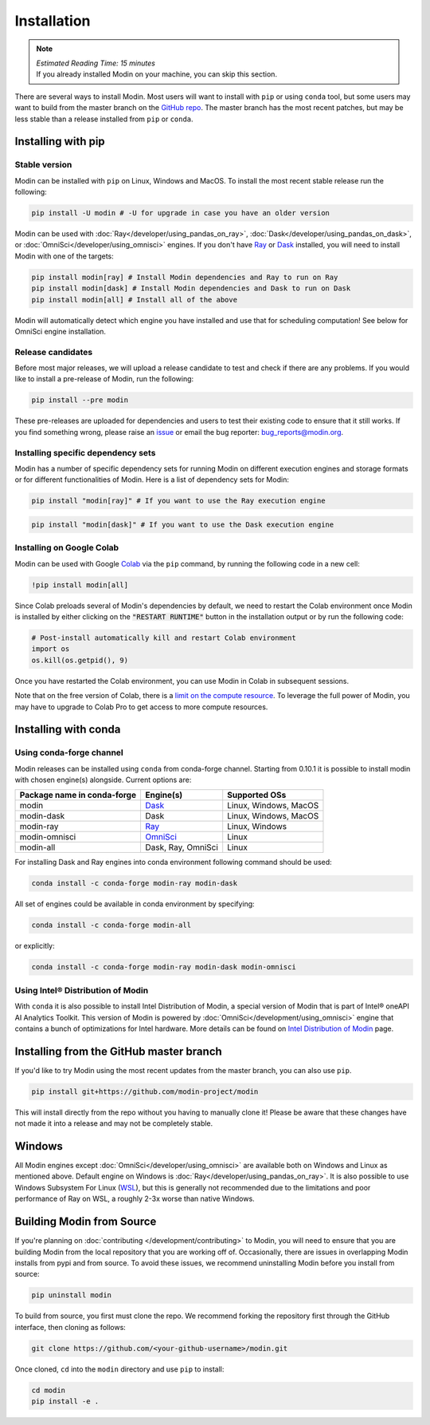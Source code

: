 =============
Installation
=============

.. note:: 
  | *Estimated Reading Time: 15 minutes*
  | If you already installed Modin on your machine, you can skip this section.

There are several ways to install Modin. Most users will want to install with
``pip`` or using ``conda`` tool, but some users may want to build from the master branch
on the `GitHub repo`_. The master branch has the most recent patches, but may be less
stable than a release installed from ``pip`` or ``conda``.

Installing with pip
-------------------

Stable version
""""""""""""""

Modin can be installed with ``pip`` on Linux, Windows and MacOS. 
To install the most recent stable release run the following:

.. code-block:: bash

  pip install -U modin # -U for upgrade in case you have an older version

Modin can be used with :doc:`Ray</developer/using_pandas_on_ray>`, :doc:`Dask</developer/using_pandas_on_dask>`, or :doc:`OmniSci</developer/using_omnisci>` engines. If you don't have Ray_ or Dask_ installed, you will need to install Modin with one of the targets:

.. code-block:: bash

  pip install modin[ray] # Install Modin dependencies and Ray to run on Ray
  pip install modin[dask] # Install Modin dependencies and Dask to run on Dask
  pip install modin[all] # Install all of the above

Modin will automatically detect which engine you have installed and use that for
scheduling computation! See below for OmniSci engine installation.

Release candidates
""""""""""""""""""

Before most major releases, we will upload a release candidate to test and check if there are any problems. If you would like to install a pre-release of Modin, run the following:

.. code-block:: bash

  pip install --pre modin

These pre-releases are uploaded for dependencies and users to test their existing code
to ensure that it still works. If you find something wrong, please raise an issue_ or
email the bug reporter: bug_reports@modin.org.

Installing specific dependency sets
"""""""""""""""""""""""""""""""""""

Modin has a number of specific dependency sets for running Modin on different execution engines and
storage formats or for different functionalities of Modin. Here is a list of dependency sets for Modin:

.. code-block:: bash

  pip install "modin[ray]" # If you want to use the Ray execution engine

.. code-block:: bash

  pip install "modin[dask]" # If you want to use the Dask execution engine

Installing on Google Colab
"""""""""""""""""""""""""""

Modin can be used with Google Colab_ via the ``pip`` command, by running the following code in a new cell:

.. code-block:: bash

  !pip install modin[all]

Since Colab preloads several of Modin's dependencies by default, we need to restart the Colab environment once Modin is installed by either clicking on the :code:`"RESTART RUNTIME"` button in the installation output or by run the following code:

.. code-block:: python

  # Post-install automatically kill and restart Colab environment
  import os
  os.kill(os.getpid(), 9)

Once you have restarted the Colab environment, you can use Modin in Colab in subsequent sessions.

Note that on the free version of Colab, there is a `limit on the compute resource <https://research.google.com/colaboratory/faq.html>`_. To leverage the full power of Modin, you may have to upgrade to Colab Pro to get access to more compute resources.

Installing with conda
---------------------

Using conda-forge channel
"""""""""""""""""""""""""

Modin releases can be installed using ``conda`` from conda-forge channel. Starting from 0.10.1
it is possible to install modin with chosen engine(s) alongside. Current options are:

+---------------------------------+---------------------------+-----------------------------+
| **Package name in conda-forge** | **Engine(s)**             | **Supported OSs**           |
+---------------------------------+---------------------------+-----------------------------+
| modin                           | Dask_                     |   Linux, Windows, MacOS     |
+---------------------------------+---------------------------+-----------------------------+
| modin-dask                      | Dask                      |   Linux, Windows, MacOS     |
+---------------------------------+---------------------------+-----------------------------+
| modin-ray                       | Ray_                      |       Linux, Windows        |
+---------------------------------+---------------------------+-----------------------------+
| modin-omnisci                   | OmniSci_                  |          Linux              |
+---------------------------------+---------------------------+-----------------------------+
| modin-all                       | Dask, Ray, OmniSci        |          Linux              |
+---------------------------------+---------------------------+-----------------------------+

For installing Dask and Ray engines into conda environment following command should be used:

.. code-block:: bash

  conda install -c conda-forge modin-ray modin-dask

All set of engines could be available in conda environment by specifying:

.. code-block:: bash

  conda install -c conda-forge modin-all

or explicitly:

.. code-block:: bash

  conda install -c conda-forge modin-ray modin-dask modin-omnisci

Using Intel\ |reg| Distribution of Modin
""""""""""""""""""""""""""""""""""""""""

With ``conda`` it is also possible to install Intel Distribution of Modin, a special version of Modin
that is part of Intel\ |reg| oneAPI AI Analytics Toolkit. This version of Modin is powered by :doc:`OmniSci</development/using_omnisci>`
engine that contains a bunch of optimizations for Intel hardware. More details can be found on `Intel Distribution of Modin`_ page.

Installing from the GitHub master branch
----------------------------------------

If you'd like to try Modin using the most recent updates from the master branch, you can
also use ``pip``.

.. code-block:: bash

  pip install git+https://github.com/modin-project/modin

This will install directly from the repo without you having to manually clone it! Please be aware
that these changes have not made it into a release and may not be completely stable.

Windows
-------

All Modin engines except :doc:`OmniSci</developer/using_omnisci>` are available both on Windows and Linux as mentioned above.
Default engine on Windows is :doc:`Ray</developer/using_pandas_on_ray>`.
It is also possible to use Windows Subsystem For Linux (WSL_), but this is generally 
not recommended due to the limitations and poor performance of Ray on WSL, a roughly 
2-3x worse than native Windows. 

Building Modin from Source
--------------------------

If you're planning on :doc:`contributing </development/contributing>` to Modin, you will need to ensure that you are
building Modin from the local repository that you are working off of. Occasionally,
there are issues in overlapping Modin installs from pypi and from source. To avoid these
issues, we recommend uninstalling Modin before you install from source:

.. code-block:: bash

  pip uninstall modin

To build from source, you first must clone the repo. We recommend forking the repository first
through the GitHub interface, then cloning as follows:

.. code-block:: bash

  git clone https://github.com/<your-github-username>/modin.git

Once cloned, ``cd`` into the ``modin`` directory and use ``pip`` to install:

.. code-block:: bash

  cd modin
  pip install -e .

.. _`GitHub repo`: https://github.com/modin-project/modin/tree/master
.. _issue: https://github.com/modin-project/modin/issues
.. _WSL: https://docs.microsoft.com/en-us/windows/wsl/install-win10
.. _Ray: http://ray.readthedocs.io
.. _Dask: https://github.com/dask/dask
.. _OmniSci: https://www.omnisci.com/platform/omniscidb
.. _`Intel Distribution of Modin`: https://software.intel.com/content/www/us/en/develop/tools/oneapi/components/distribution-of-modin.html#gs.86stqv
.. |reg|    unicode:: U+000AE .. REGISTERED SIGN
.. _Colab: https://colab.research.google.com/
